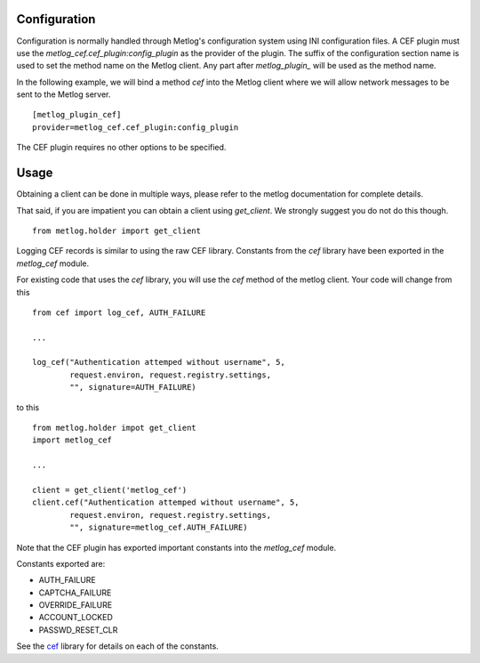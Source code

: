Configuration
=============

Configuration is normally handled through Metlog's configuration
system using INI configuration files. A CEF plugin must use the
`metlog_cef.cef_plugin:config_plugin` as the provider of the
plugin.  The suffix of the configuration section name is used to
set the method name on the Metlog client. Any part after
`metlog_plugin_` will be used as the method name.

In the following example, we will bind a method `cef` into the
Metlog client where we will allow network messages to be sent to
the Metlog server. ::

    [metlog_plugin_cef]
    provider=metlog_cef.cef_plugin:config_plugin

The CEF plugin requires no other options to be specified.

Usage
=====

Obtaining a client can be done in multiple ways, please refer to the
metlog documentation for complete details.

That said, if you are impatient you can obtain a client using
`get_client`.  We strongly suggest you do not do this though. ::

    from metlog.holder import get_client

Logging CEF records is similar to using the raw CEF library.
Constants from the `cef` library have been exported in the `metlog_cef` module.

For existing code that uses the `cef` library, you will use the `cef`
method of the metlog client.  Your code will change from this ::

    from cef import log_cef, AUTH_FAILURE

    ...

    log_cef("Authentication attemped without username", 5,
            request.environ, request.registry.settings,
            "", signature=AUTH_FAILURE)

to this ::

    from metlog.holder impot get_client
    import metlog_cef

    ...

    client = get_client('metlog_cef')
    client.cef("Authentication attemped without username", 5,
            request.environ, request.registry.settings,
            "", signature=metlog_cef.AUTH_FAILURE)

Note that the CEF plugin has exported important constants into the
`metlog_cef` module.

Constants exported are:

- AUTH_FAILURE
- CAPTCHA_FAILURE
- OVERRIDE_FAILURE
- ACCOUNT_LOCKED
- PASSWD_RESET_CLR

See the `cef <http://pypi.python.org/pypi/cef>`_ library for details on each of the constants.

